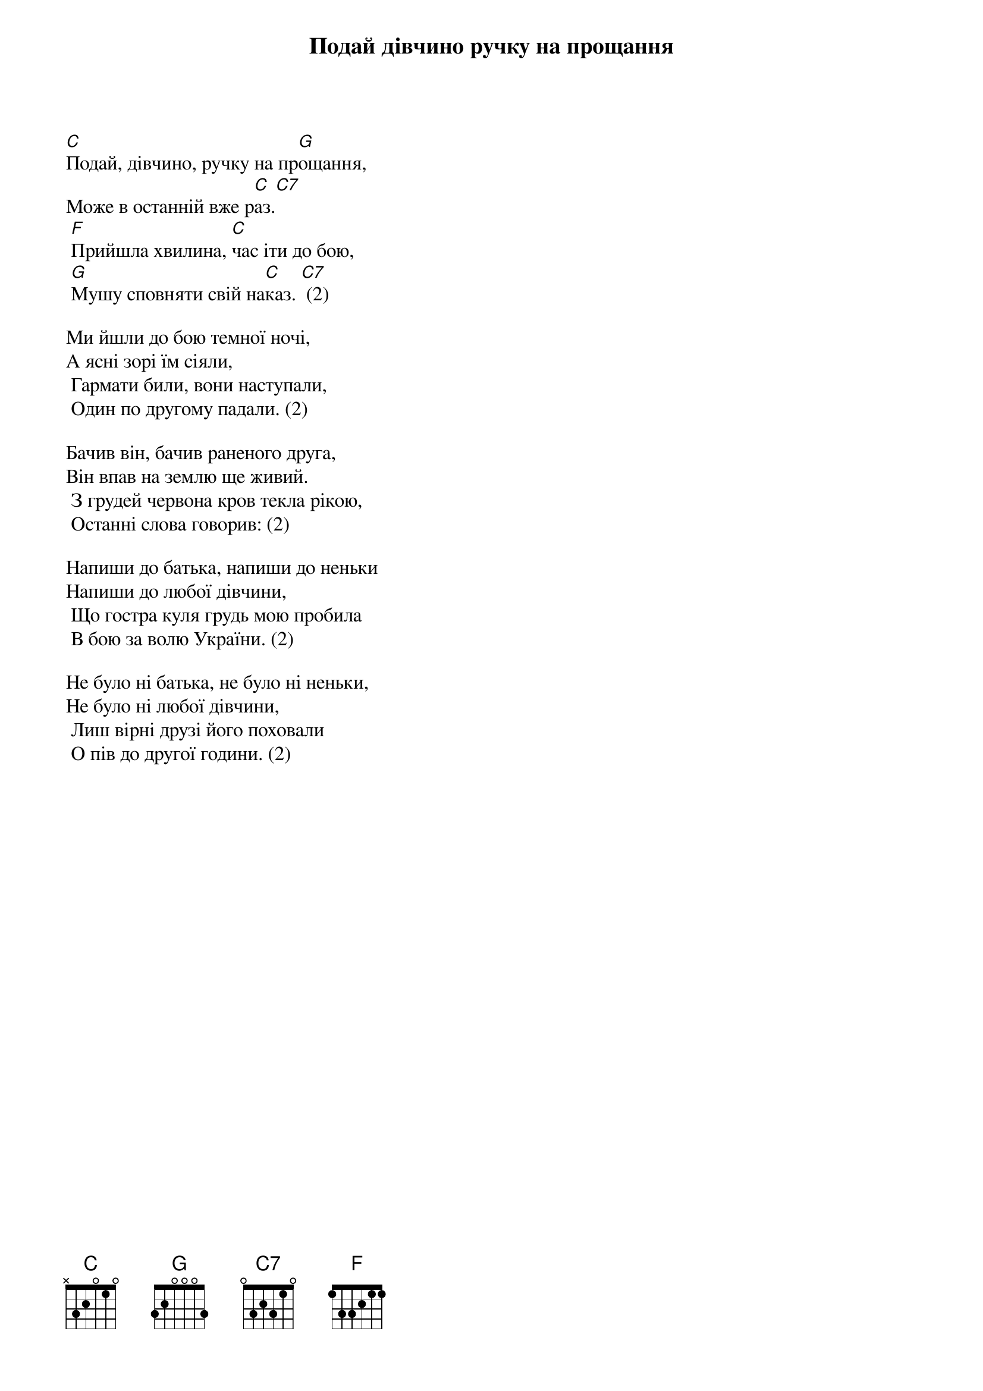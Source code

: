 ## Saved from WIKISPIV.com
{title: Подай дівчино ручку на прощання}
{meta: category Стрілецька}
{meta: category Повстанська}

[C]Подай, дівчино, ручку на пр[G]ощання,
Може в останній вже р[C]аз.[C7]
	[F]Прийшла хвилина, [C]час іти до бою,
	[G]Мушу сповняти свій на[C]каз. [C7] (2)
 
Ми йшли до бою темної ночі,
А ясні зорі їм сіяли,
	Гармати били, вони наступали,
	Один по другому падали. (2)
 
Бачив він, бачив раненого друга,
Він впав на землю ще живий.
	З грудей червона кров текла рікою,
	Останні слова говорив: (2)
 
Напиши до батька, напиши до неньки
Напиши до любої дівчини,
	Що гостра куля грудь мою пробила
	В бою за волю України. (2)
 
Не було ні батька, не було ні неньки,
Не було ні любої дівчини,
	Лиш вірні друзі його поховали
	О пів до другої години. (2)